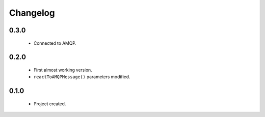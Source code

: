 Changelog
=========

0.3.0
-----
    - Connected to AMQP.

0.2.0
-----
    - First almost working version.
    - ``reactToAMQPMessage()`` parameters modified.

0.1.0
-----
    - Project created.